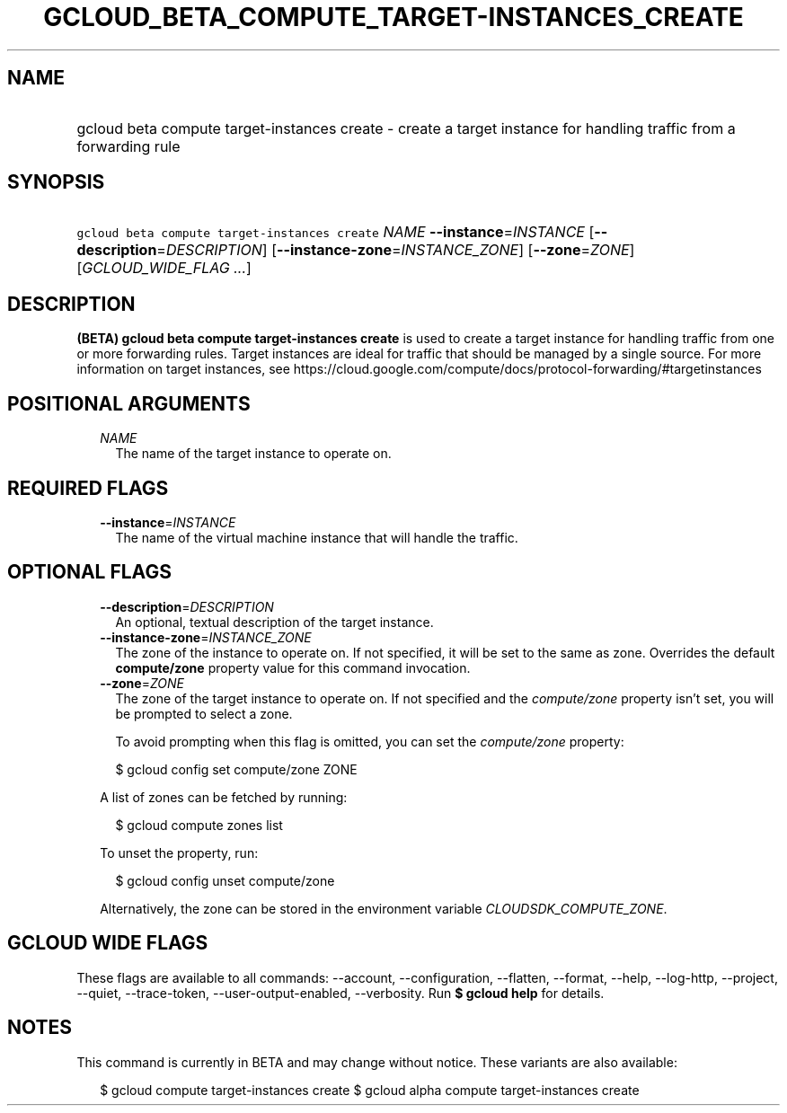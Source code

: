 
.TH "GCLOUD_BETA_COMPUTE_TARGET\-INSTANCES_CREATE" 1



.SH "NAME"
.HP
gcloud beta compute target\-instances create \- create a target instance for handling traffic from a forwarding rule



.SH "SYNOPSIS"
.HP
\f5gcloud beta compute target\-instances create\fR \fINAME\fR \fB\-\-instance\fR=\fIINSTANCE\fR [\fB\-\-description\fR=\fIDESCRIPTION\fR] [\fB\-\-instance\-zone\fR=\fIINSTANCE_ZONE\fR] [\fB\-\-zone\fR=\fIZONE\fR] [\fIGCLOUD_WIDE_FLAG\ ...\fR]



.SH "DESCRIPTION"

\fB(BETA)\fR \fBgcloud beta compute target\-instances create\fR is used to
create a target instance for handling traffic from one or more forwarding rules.
Target instances are ideal for traffic that should be managed by a single
source. For more information on target instances, see
https://cloud.google.com/compute/docs/protocol\-forwarding/#targetinstances



.SH "POSITIONAL ARGUMENTS"

.RS 2m
.TP 2m
\fINAME\fR
The name of the target instance to operate on.


.RE
.sp

.SH "REQUIRED FLAGS"

.RS 2m
.TP 2m
\fB\-\-instance\fR=\fIINSTANCE\fR
The name of the virtual machine instance that will handle the traffic.


.RE
.sp

.SH "OPTIONAL FLAGS"

.RS 2m
.TP 2m
\fB\-\-description\fR=\fIDESCRIPTION\fR
An optional, textual description of the target instance.

.TP 2m
\fB\-\-instance\-zone\fR=\fIINSTANCE_ZONE\fR
The zone of the instance to operate on. If not specified, it will be set to the
same as zone. Overrides the default \fBcompute/zone\fR property value for this
command invocation.

.TP 2m
\fB\-\-zone\fR=\fIZONE\fR
The zone of the target instance to operate on. If not specified and the
\f5\fIcompute/zone\fR\fR property isn't set, you will be prompted to select a
zone.

To avoid prompting when this flag is omitted, you can set the
\f5\fIcompute/zone\fR\fR property:

.RS 2m
$ gcloud config set compute/zone ZONE
.RE

A list of zones can be fetched by running:

.RS 2m
$ gcloud compute zones list
.RE

To unset the property, run:

.RS 2m
$ gcloud config unset compute/zone
.RE

Alternatively, the zone can be stored in the environment variable
\f5\fICLOUDSDK_COMPUTE_ZONE\fR\fR.


.RE
.sp

.SH "GCLOUD WIDE FLAGS"

These flags are available to all commands: \-\-account, \-\-configuration,
\-\-flatten, \-\-format, \-\-help, \-\-log\-http, \-\-project, \-\-quiet,
\-\-trace\-token, \-\-user\-output\-enabled, \-\-verbosity. Run \fB$ gcloud
help\fR for details.



.SH "NOTES"

This command is currently in BETA and may change without notice. These variants
are also available:

.RS 2m
$ gcloud compute target\-instances create
$ gcloud alpha compute target\-instances create
.RE

